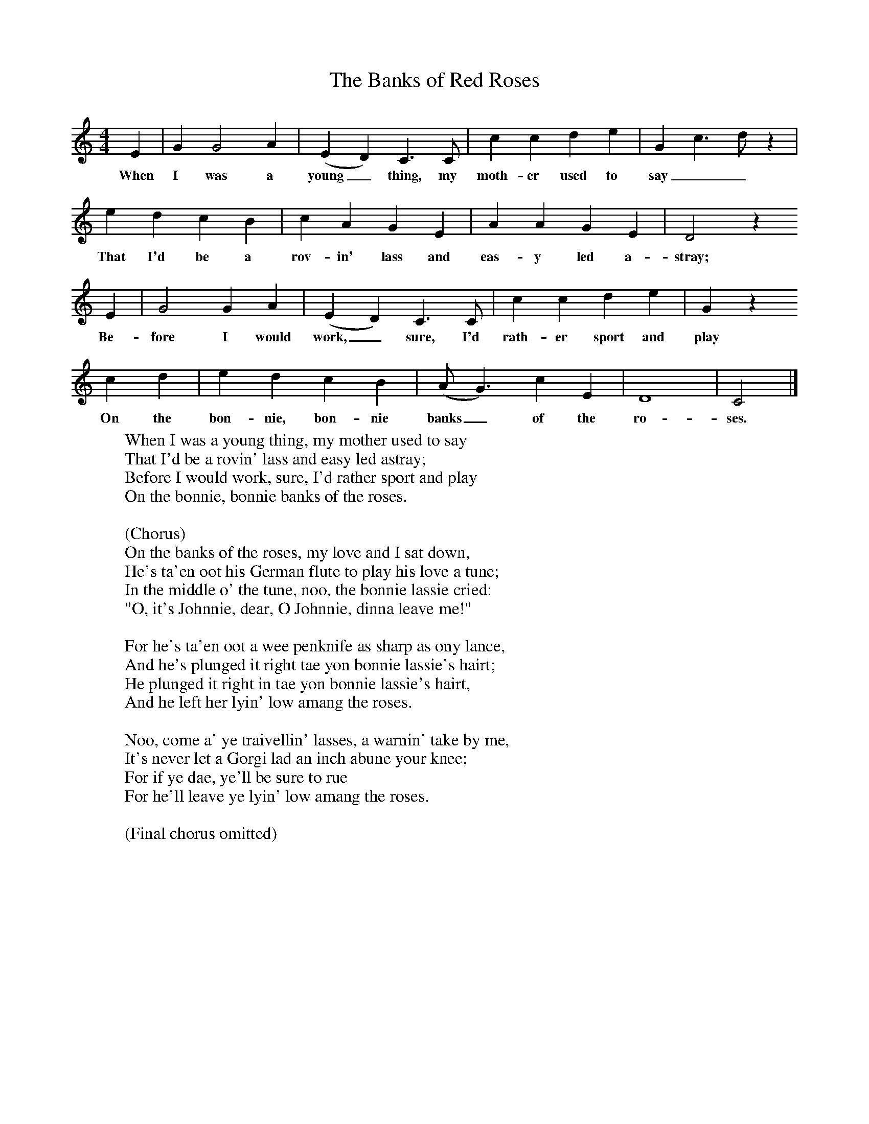 X:1
T:The Banks of Red Roses
S:John MacDonald
B:MacColl and Seeger, Traveller's Songs from England and Scotland, Routledge And Kegan Paul, 1977
Z:Ewan MacColl and Peggy Seeger
F:http://www.folkinfo.org/songs
M:4/4     %Meter
L:1/8     %
K:C
E2 |G2 G4 A2 |(E2 D2) C3 C |c2 c2 d2 e2 |G2 c3 d z2 |
w:When I was a young_ thing, my moth-er used to say__
e2 d2 c2 B2 | c2 A2 G2 E2 |A2 A2 G2 E2 |  D4 z2
w:That I'd be a rov-in' lass and eas-y led a- stray;
E2 | G4 G2 A2 |(E2 D2) C3 C |c2 c2 d2 e2 |G2 z2
w:Be-fore I would work,_ sure, I'd rath-er sport and play
c2 d2 |e2 d2 c2 B2 |(A G3) c2 E2 |D8 |C4  |]
w:On the bon-nie, bon-nie banks_ of the ro-ses.
W:When I was a young thing, my mother used to say
W:That I'd be a rovin' lass and easy led astray;
W:Before I would work, sure, I'd rather sport and play
W:On the bonnie, bonnie banks of the roses.
W:
W:(Chorus)
W:On the banks of the roses, my love and I sat down,
W:He's ta'en oot his German flute to play his love a tune;
W:In the middle o' the tune, noo, the bonnie lassie cried:
W:"O, it's Johnnie, dear, O Johnnie, dinna leave me!"
W:
W:For he's ta'en oot a wee penknife as sharp as ony lance,
W:And he's plunged it right tae yon bonnie lassie's hairt;
W:He plunged it right in tae yon bonnie lassie's hairt,
W:And he left her lyin' low amang the roses.
W:
W:Noo, come a' ye traivellin' lasses, a warnin' take by me,
W:It's never let a Gorgi lad an inch abune your knee;
W:For if ye dae, ye'll be sure to rue
W:For he'll leave ye lyin' low amang the roses.
W:
W:(Final chorus omitted)
